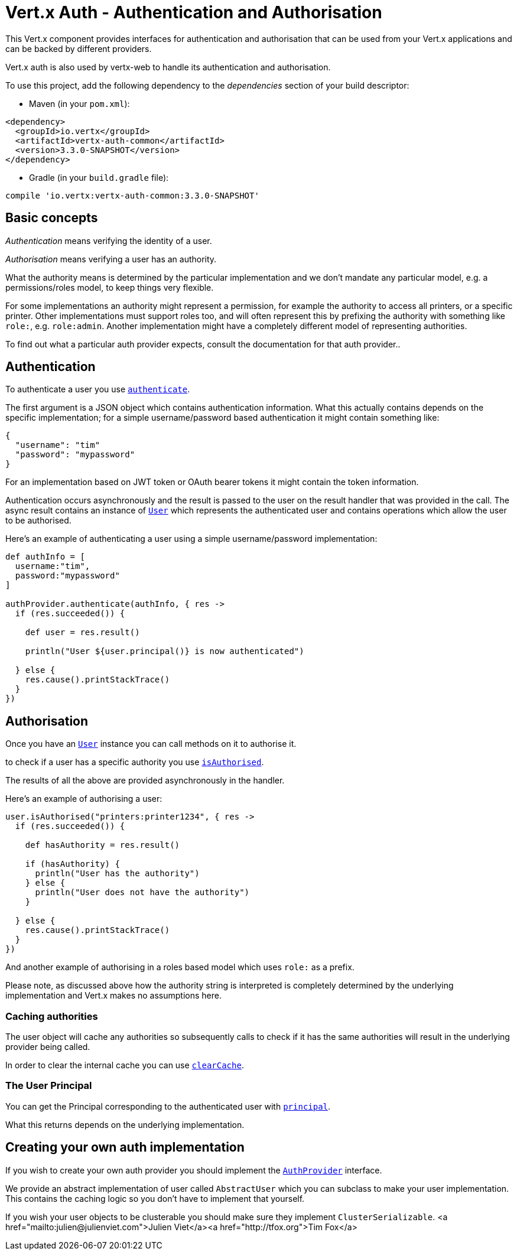 = Vert.x Auth - Authentication and Authorisation

This Vert.x component provides interfaces for authentication and authorisation that can be used from
your Vert.x applications and can be backed by different providers.

Vert.x auth is also used by vertx-web to handle its authentication and authorisation.

To use this project, add the following dependency to the _dependencies_ section of your build descriptor:

* Maven (in your `pom.xml`):

[source,xml,subs="+attributes"]
----
<dependency>
  <groupId>io.vertx</groupId>
  <artifactId>vertx-auth-common</artifactId>
  <version>3.3.0-SNAPSHOT</version>
</dependency>
----

* Gradle (in your `build.gradle` file):

[source,groovy,subs="+attributes"]
----
compile 'io.vertx:vertx-auth-common:3.3.0-SNAPSHOT'
----

== Basic concepts

_Authentication_ means verifying the identity of a user.

_Authorisation_ means verifying a user has an authority.

What the authority means is determined by the particular implementation and we don't mandate any particular model,
e.g. a permissions/roles model, to keep things very flexible.

For some implementations an authority might represent a permission, for example the authority to access all printers,
or a specific printer. Other implementations must support roles too, and will often represent this by prefixing
the authority with something like `role:`, e.g. `role:admin`. Another implementation might have a completely
different model of representing authorities.

To find out what a particular auth provider expects, consult the documentation for that auth provider..

== Authentication

To authenticate a user you use `link:../../groovydoc/io/vertx/groovy/ext/auth/AuthProvider.html#authenticate(io.vertx.core.json.JsonObject,%20io.vertx.core.Handler)[authenticate]`.

The first argument is a JSON object which contains authentication information. What this actually contains depends
on the specific implementation; for a simple username/password based authentication it might contain something like:

----
{
  "username": "tim"
  "password": "mypassword"
}
----

For an implementation based on JWT token or OAuth bearer tokens it might contain the token information.

Authentication occurs asynchronously and the result is passed to the user on the result handler that was provided in
the call. The async result contains an instance of `link:../../groovydoc/io/vertx/groovy/ext/auth/User.html[User]` which represents the authenticated
user and contains operations which allow the user to be authorised.

Here's an example of authenticating a user using a simple username/password implementation:

[source,java]
----

def authInfo = [
  username:"tim",
  password:"mypassword"
]

authProvider.authenticate(authInfo, { res ->
  if (res.succeeded()) {

    def user = res.result()

    println("User ${user.principal()} is now authenticated")

  } else {
    res.cause().printStackTrace()
  }
})

----

== Authorisation

Once you have an `link:../../groovydoc/io/vertx/groovy/ext/auth/User.html[User]` instance you can call methods on it to authorise it.

to check if a user has a specific authority you use `link:../../groovydoc/io/vertx/groovy/ext/auth/User.html#isAuthorised(java.lang.String,%20io.vertx.core.Handler)[isAuthorised]`.

The results of all the above are provided asynchronously in the handler.

Here's an example of authorising a user:

[source,java]
----

user.isAuthorised("printers:printer1234", { res ->
  if (res.succeeded()) {

    def hasAuthority = res.result()

    if (hasAuthority) {
      println("User has the authority")
    } else {
      println("User does not have the authority")
    }

  } else {
    res.cause().printStackTrace()
  }
})

----

And another example of authorising in a roles based model which uses `role:` as a prefix.

Please note, as discussed above how the authority string is interpreted is completely determined by the underlying
implementation and Vert.x makes no assumptions here.

=== Caching authorities

The user object will cache any authorities so subsequently calls to check if it has the same authorities will result
in the underlying provider being called.

In order to clear the internal cache you can use `link:../../groovydoc/io/vertx/groovy/ext/auth/User.html#clearCache()[clearCache]`.

=== The User Principal

You can get the Principal corresponding to the authenticated user with `link:../../groovydoc/io/vertx/groovy/ext/auth/User.html#principal()[principal]`.

What this returns depends on the underlying implementation.

== Creating your own auth implementation

If you wish to create your own auth provider you should implement the `link:../../groovydoc/io/vertx/groovy/ext/auth/AuthProvider.html[AuthProvider]` interface.

We provide an abstract implementation of user called `AbstractUser` which you can subclass
to make your user implementation. This contains the caching logic so you don't have to implement that yourself.

If you wish your user objects to be clusterable you should make sure they implement `ClusterSerializable`.
<a href="mailto:julien@julienviet.com">Julien Viet</a><a href="http://tfox.org">Tim Fox</a>